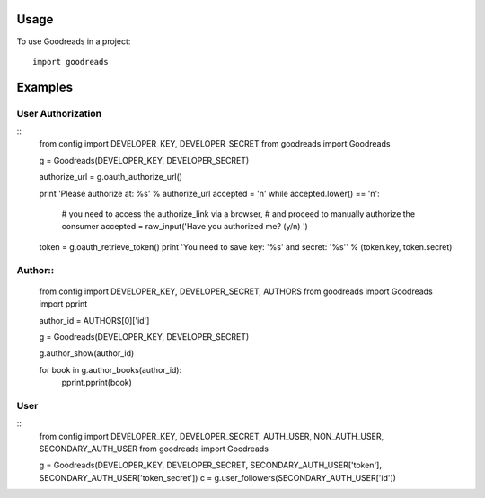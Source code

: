 ========
Usage
========

To use Goodreads in a project::

	import goodreads

========
Examples
========

User Authorization
--------
::
	from config import DEVELOPER_KEY, DEVELOPER_SECRET
	from goodreads import Goodreads

	g = Goodreads(DEVELOPER_KEY, DEVELOPER_SECRET)

	authorize_url = g.oauth_authorize_url()

	print 'Please authorize at: %s' % authorize_url
	accepted = 'n'
	while accepted.lower() == 'n':
	    # you need to access the authorize_link via a browser,
	    # and proceed to manually authorize the consumer
	    accepted = raw_input('Have you authorized me? (y/n) ')

	token = g.oauth_retrieve_token()
	print 'You need to save key: \'%s\' and secret: \'%s\'' % (token.key, token.secret)


Author::
--------
	from config import DEVELOPER_KEY, DEVELOPER_SECRET, AUTHORS
	from goodreads import Goodreads
	import pprint

	author_id = AUTHORS[0]['id']

	g = Goodreads(DEVELOPER_KEY, DEVELOPER_SECRET)

	g.author_show(author_id)

	for book in g.author_books(author_id):
	    pprint.pprint(book)

User
---------
::
	from config import DEVELOPER_KEY, DEVELOPER_SECRET, AUTH_USER, NON_AUTH_USER, SECONDARY_AUTH_USER
	from goodreads import Goodreads

	g = Goodreads(DEVELOPER_KEY, DEVELOPER_SECRET, SECONDARY_AUTH_USER['token'], SECONDARY_AUTH_USER['token_secret'])
	c = g.user_followers(SECONDARY_AUTH_USER['id'])
